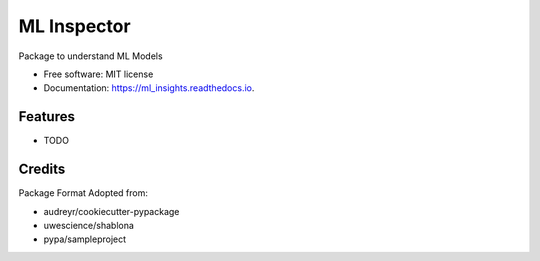 ===============================
ML Inspector
===============================


Package to understand ML Models


* Free software: MIT license
* Documentation: https://ml_insights.readthedocs.io.


Features
--------

* TODO


Credits
---------

Package Format Adopted from: 

* audreyr/cookiecutter-pypackage
* uwescience/shablona
* pypa/sampleproject
